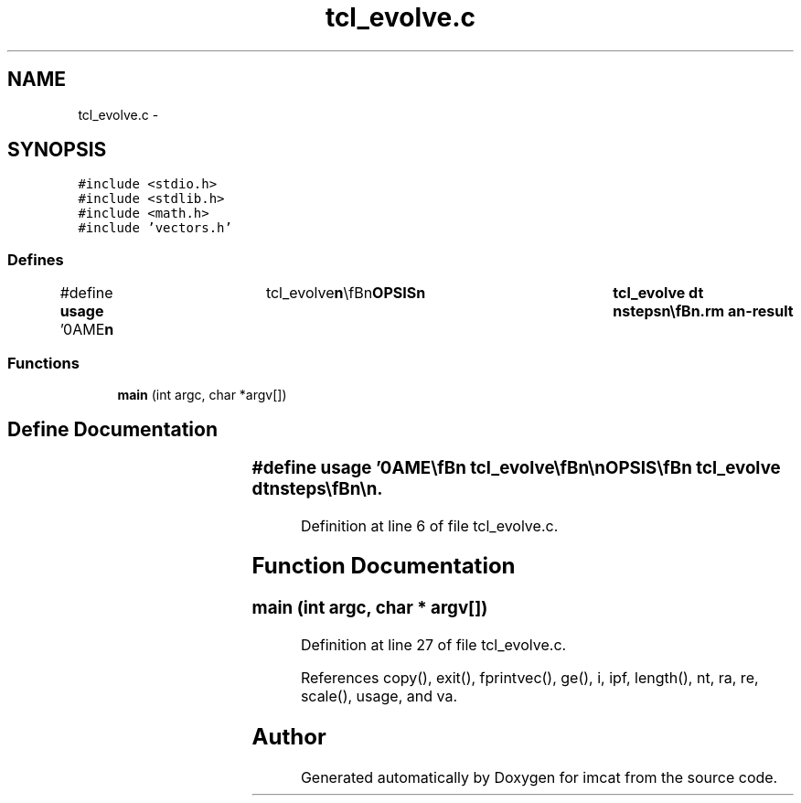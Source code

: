 .TH "tcl_evolve.c" 3 "23 Dec 2003" "imcat" \" -*- nroff -*-
.ad l
.nh
.SH NAME
tcl_evolve.c \- 
.SH SYNOPSIS
.br
.PP
\fC#include <stdio.h>\fP
.br
\fC#include <stdlib.h>\fP
.br
\fC#include <math.h>\fP
.br
\fC#include 'vectors.h'\fP
.br

.SS "Defines"

.in +1c
.ti -1c
.RI "#define \fBusage\fP   '\\nNAME\\\fBn\fP\\	tcl_evolve\\\fBn\fP\\\\\fBn\fP\\SYNOPSIS\\\fBn\fP\\	tcl_evolve dt nsteps\\\fBn\fP\\\\\fBn\fP\\DESCRIPTION\\\fBn\fP\\	tcl_evolve reads an lc catalog containing positions \fBre\fP[3], \fBra\fP[3]\\\fBn\fP\\	and velocities ve[3], \fBva\fP[3] from stdin, evolves the positions and\\\fBn\fP\\	velocities through \fBn\fP steps of length dt using time centered\\\fBn\fP\\	leapfrog, and writes the results to stdout.\\\fBn\fP\\\\\fBn\fP\\	Times are given in units of earths dynamical time (approx 58 days).\\\fBn\fP\\	Distances are in AU.\\\fBn\fP\\\\\fBn\fP\\SEE ALSO\\\fBn\fP\\	maketestpparfile.pl makeobs_circ laplace3\\\fBn\fP\\AUTHOR\\\fBn\fP\\	Nick Kaiser --- kaiser@hawaii.edu\\\fBn\fP\\\fBn\fP'"
.br
.in -1c
.SS "Functions"

.in +1c
.ti -1c
.RI "\fBmain\fP (int argc, char *argv[])"
.br
.in -1c
.SH "Define Documentation"
.PP 
.SS "#define \fBusage\fP   '\\nNAME\\\fBn\fP\\	tcl_evolve\\\fBn\fP\\\\\fBn\fP\\SYNOPSIS\\\fBn\fP\\	tcl_evolve dt nsteps\\\fBn\fP\\\\\fBn\fP\\DESCRIPTION\\\fBn\fP\\	tcl_evolve reads an lc catalog containing positions \fBre\fP[3], \fBra\fP[3]\\\fBn\fP\\	and velocities ve[3], \fBva\fP[3] from stdin, evolves the positions and\\\fBn\fP\\	velocities through \fBn\fP steps of length dt using time centered\\\fBn\fP\\	leapfrog, and writes the results to stdout.\\\fBn\fP\\\\\fBn\fP\\	Times are given in units of earths dynamical time (approx 58 days).\\\fBn\fP\\	Distances are in AU.\\\fBn\fP\\\\\fBn\fP\\SEE ALSO\\\fBn\fP\\	maketestpparfile.pl makeobs_circ laplace3\\\fBn\fP\\AUTHOR\\\fBn\fP\\	Nick Kaiser --- kaiser@hawaii.edu\\\fBn\fP\\\fBn\fP'"
.PP
Definition at line 6 of file tcl_evolve.c.
.SH "Function Documentation"
.PP 
.SS "main (int argc, char * argv[])"
.PP
Definition at line 27 of file tcl_evolve.c.
.PP
References copy(), exit(), fprintvec(), ge(), i, ipf, length(), nt, ra, re, scale(), usage, and va.
.SH "Author"
.PP 
Generated automatically by Doxygen for imcat from the source code.
